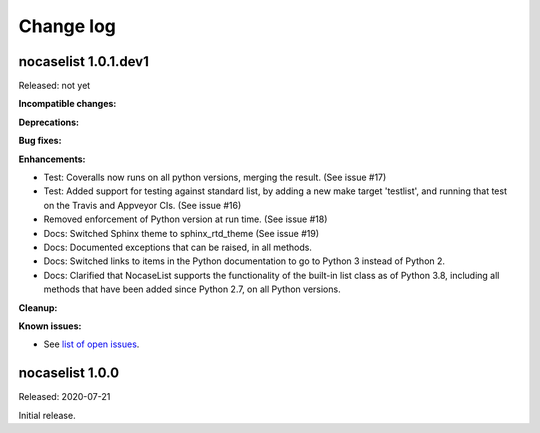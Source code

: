 
.. _`Change log`:

Change log
==========


nocaselist 1.0.1.dev1
---------------------

Released: not yet

**Incompatible changes:**

**Deprecations:**

**Bug fixes:**

**Enhancements:**

* Test: Coveralls now runs on all python versions, merging the result.
  (See issue #17)

* Test: Added support for testing against standard list, by adding a new
  make target 'testlist', and running that test on the Travis and Appveyor CIs.
  (See issue #16)

* Removed enforcement of Python version at run time. (See issue #18)

* Docs: Switched Sphinx theme to sphinx_rtd_theme (See issue #19)

* Docs: Documented exceptions that can be raised, in all methods.

* Docs: Switched links to items in the Python documentation to go to Python 3
  instead of Python 2.

* Docs: Clarified that NocaseList supports the functionality of the built-in
  list class as of Python 3.8, including all methods that have been added since
  Python 2.7, on all Python versions.

**Cleanup:**

**Known issues:**

* See `list of open issues`_.

.. _`list of open issues`: https://github.com/pywbem/nocaselist/issues


nocaselist 1.0.0
----------------

Released: 2020-07-21

Initial release.
